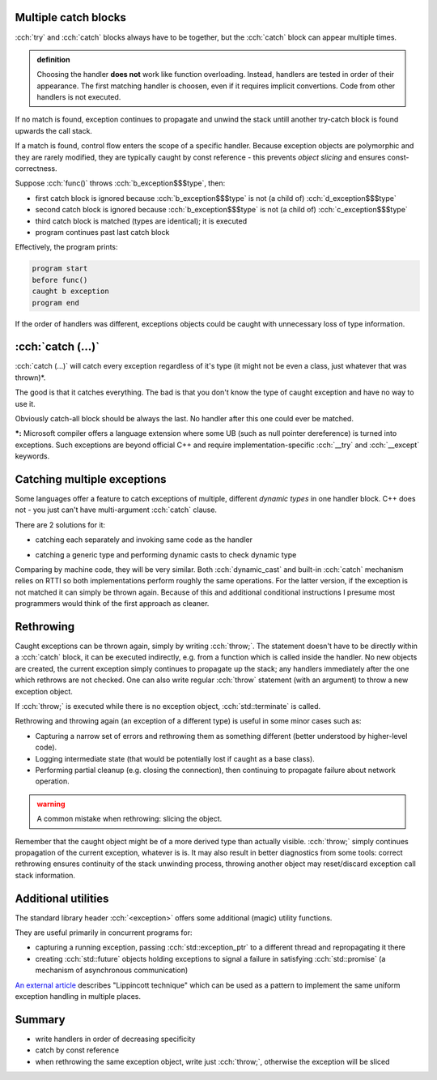 .. title: 02 - catching
.. slug: index
.. description: multiple catch blocks
.. author: Xeverous

Multiple catch blocks
#####################

:cch:`try` and :cch:`catch` blocks always have to be together, but the :cch:`catch` block can appear multiple times.

.. admonition:: definition
    :class: definition

    Choosing the handler **does not** work like function overloading. Instead, handlers are tested in order of their appearance. The first matching handler is choosen, even if it requires implicit convertions. Code from other handlers is not executed.

If no match is found, exception continues to propagate and unwind the stack untill another try-catch block is found upwards the call stack.

If a match is found, control flow enters the scope of a specific handler. Because exception objects are polymorphic and they are rarely modified, they are typically caught by const reference - this prevents *object slicing* and ensures const-correctness.

.. cch::
    :code_path: catch_order.cpp

Suppose :cch:`func()` throws :cch:`b_exception$$$type`, then:

- first catch block is ignored because :cch:`b_exception$$$type` is not (a child of) :cch:`d_exception$$$type`
- second catch block is ignored because :cch:`b_exception$$$type` is not (a child of) :cch:`c_exception$$$type`
- third catch block is matched (types are identical); it is executed
- program continues past last catch block

Effectively, the program prints:

.. code::

    program start
    before func()
    caught b exception
    program end

If the order of handlers was different, exceptions objects could be caught with unnecessary loss of type information.

:cch:`catch (...)`
##################

:cch:`catch (...)` will catch every exception regardless of it's type (it might not be even a class, just whatever that was thrown)*.

The good is that it catches everything. The bad is that you don't know the type of caught exception and have no way to use it.

Obviously catch-all block should be always the last. No handler after this one could ever be matched.

**\*:** Microsoft compiler offers a language extension where some UB (such as null pointer dereference) is turned into exceptions. Such exceptions are beyond official C++ and require implementation-specific :cch:`__try` and :cch:`__except` keywords.

Catching multiple exceptions
############################

Some languages offer a feature to catch exceptions of multiple, different *dynamic types* in one handler block. C++ does not - you just can't have multi-argument :cch:`catch` clause.

There are 2 solutions for it:

- catching each separately and invoking same code as the handler

.. cch::
    :code_path: catch_many_lambda.cpp
    :line_start: 7

- catching a generic type and performing dynamic casts to check dynamic type

.. cch::
    :code_path: catch_many_cast.cpp
    :line_start: 7

Comparing by machine code, they will be very similar. Both :cch:`dynamic_cast` and built-in :cch:`catch` mechanism relies on RTTI so both implementations perform roughly the same operations. For the latter version, if the exception is not matched it can simply be thrown again. Because of this and additional conditional instructions I presume most programmers would think of the first approach as cleaner.

Rethrowing
##########

Caught exceptions can be thrown again, simply by writing :cch:`throw;`. The statement doesn't have to be directly within a :cch:`catch` block, it can be executed indirectly, e.g. from a function which is called inside the handler. No new objects are created, the current exception simply continues to propagate up the stack; any handlers immediately after the one which rethrows are not checked. One can also write regular :cch:`throw` statement (with an argument) to throw a new exception object.

If :cch:`throw;` is executed while there is no exception object, :cch:`std::terminate` is called.

Rethrowing and throwing again (an exception of a different type) is useful in some minor cases such as:

- Capturing a narrow set of errors and rethrowing them as something different (better understood by higher-level code).
- Logging intermediate state (that would be potentially lost if caught as a base class).
- Performing partial cleanup (e.g. closing the connection), then continuing to propagate failure about network operation.

.. admonition:: warning
    :class: warning

    A common mistake when rethrowing: slicing the object.

    .. cch::
        :code_path: rethrow_slice.cpp
        :color_path: rethrow_slice.color

Remember that the caught object might be of a more derived type than actually visible. :cch:`throw;` simply continues propagation of the current exception, whatever is is. It may also result in better diagnostics from some tools: correct rethrowing ensures continuity of the stack unwinding process, throwing another object may reset/discard exception call stack information.

Additional utilities
####################

The standard library header :cch:`<exception>` offers some additional (magic) utility functions.

.. cch::
    :code_path: exception_utils.hpp

They are useful primarily in concurrent programs for:

- capturing a running exception, passing :cch:`std::exception_ptr` to a different thread and repropagating it there
- creating :cch:`std::future` objects holding exceptions to signal a failure in satisfying :cch:`std::promise` (a mechanism of asynchronous communication)

`An external article <http://cppsecrets.blogspot.com/2013/12/using-lippincott-function-for.html>`_ describes "Lippincott technique" which can be used as a pattern to implement the same uniform exception handling in multiple places.

Summary
#######

- write handlers in order of decreasing specificity
- catch by const reference
- when rethrowing the same exception object, write just :cch:`throw;`, otherwise the exception will be sliced
